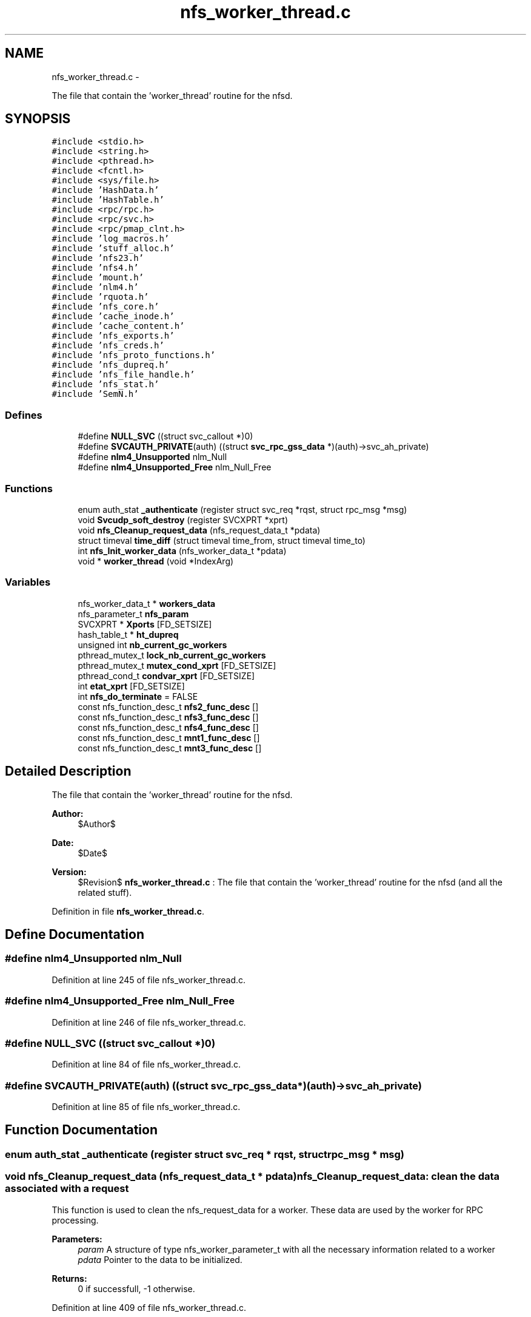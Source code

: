 .TH "nfs_worker_thread.c" 3 "15 Sep 2010" "Version 0.1" "Daemon Main" \" -*- nroff -*-
.ad l
.nh
.SH NAME
nfs_worker_thread.c \- 
.PP
The file that contain the 'worker_thread' routine for the nfsd.  

.SH SYNOPSIS
.br
.PP
\fC#include <stdio.h>\fP
.br
\fC#include <string.h>\fP
.br
\fC#include <pthread.h>\fP
.br
\fC#include <fcntl.h>\fP
.br
\fC#include <sys/file.h>\fP
.br
\fC#include 'HashData.h'\fP
.br
\fC#include 'HashTable.h'\fP
.br
\fC#include <rpc/rpc.h>\fP
.br
\fC#include <rpc/svc.h>\fP
.br
\fC#include <rpc/pmap_clnt.h>\fP
.br
\fC#include 'log_macros.h'\fP
.br
\fC#include 'stuff_alloc.h'\fP
.br
\fC#include 'nfs23.h'\fP
.br
\fC#include 'nfs4.h'\fP
.br
\fC#include 'mount.h'\fP
.br
\fC#include 'nlm4.h'\fP
.br
\fC#include 'rquota.h'\fP
.br
\fC#include 'nfs_core.h'\fP
.br
\fC#include 'cache_inode.h'\fP
.br
\fC#include 'cache_content.h'\fP
.br
\fC#include 'nfs_exports.h'\fP
.br
\fC#include 'nfs_creds.h'\fP
.br
\fC#include 'nfs_proto_functions.h'\fP
.br
\fC#include 'nfs_dupreq.h'\fP
.br
\fC#include 'nfs_file_handle.h'\fP
.br
\fC#include 'nfs_stat.h'\fP
.br
\fC#include 'SemN.h'\fP
.br

.SS "Defines"

.in +1c
.ti -1c
.RI "#define \fBNULL_SVC\fP   ((struct svc_callout *)0)"
.br
.ti -1c
.RI "#define \fBSVCAUTH_PRIVATE\fP(auth)   ((struct \fBsvc_rpc_gss_data\fP *)(auth)->svc_ah_private)"
.br
.ti -1c
.RI "#define \fBnlm4_Unsupported\fP   nlm_Null"
.br
.ti -1c
.RI "#define \fBnlm4_Unsupported_Free\fP   nlm_Null_Free"
.br
.in -1c
.SS "Functions"

.in +1c
.ti -1c
.RI "enum auth_stat \fB_authenticate\fP (register struct svc_req *rqst, struct rpc_msg *msg)"
.br
.ti -1c
.RI "void \fBSvcudp_soft_destroy\fP (register SVCXPRT *xprt)"
.br
.ti -1c
.RI "void \fBnfs_Cleanup_request_data\fP (nfs_request_data_t *pdata)"
.br
.ti -1c
.RI "struct timeval \fBtime_diff\fP (struct timeval time_from, struct timeval time_to)"
.br
.ti -1c
.RI "int \fBnfs_Init_worker_data\fP (nfs_worker_data_t *pdata)"
.br
.ti -1c
.RI "void * \fBworker_thread\fP (void *IndexArg)"
.br
.in -1c
.SS "Variables"

.in +1c
.ti -1c
.RI "nfs_worker_data_t * \fBworkers_data\fP"
.br
.ti -1c
.RI "nfs_parameter_t \fBnfs_param\fP"
.br
.ti -1c
.RI "SVCXPRT * \fBXports\fP [FD_SETSIZE]"
.br
.ti -1c
.RI "hash_table_t * \fBht_dupreq\fP"
.br
.ti -1c
.RI "unsigned int \fBnb_current_gc_workers\fP"
.br
.ti -1c
.RI "pthread_mutex_t \fBlock_nb_current_gc_workers\fP"
.br
.ti -1c
.RI "pthread_mutex_t \fBmutex_cond_xprt\fP [FD_SETSIZE]"
.br
.ti -1c
.RI "pthread_cond_t \fBcondvar_xprt\fP [FD_SETSIZE]"
.br
.ti -1c
.RI "int \fBetat_xprt\fP [FD_SETSIZE]"
.br
.ti -1c
.RI "int \fBnfs_do_terminate\fP = FALSE"
.br
.ti -1c
.RI "const nfs_function_desc_t \fBnfs2_func_desc\fP []"
.br
.ti -1c
.RI "const nfs_function_desc_t \fBnfs3_func_desc\fP []"
.br
.ti -1c
.RI "const nfs_function_desc_t \fBnfs4_func_desc\fP []"
.br
.ti -1c
.RI "const nfs_function_desc_t \fBmnt1_func_desc\fP []"
.br
.ti -1c
.RI "const nfs_function_desc_t \fBmnt3_func_desc\fP []"
.br
.in -1c
.SH "Detailed Description"
.PP 
The file that contain the 'worker_thread' routine for the nfsd. 

\fBAuthor:\fP
.RS 4
$Author$ 
.RE
.PP
\fBDate:\fP
.RS 4
$Date$ 
.RE
.PP
\fBVersion:\fP
.RS 4
$Revision$ \fBnfs_worker_thread.c\fP : The file that contain the 'worker_thread' routine for the nfsd (and all the related stuff). 
.RE
.PP

.PP
Definition in file \fBnfs_worker_thread.c\fP.
.SH "Define Documentation"
.PP 
.SS "#define nlm4_Unsupported   nlm_Null"
.PP
Definition at line 245 of file nfs_worker_thread.c.
.SS "#define nlm4_Unsupported_Free   nlm_Null_Free"
.PP
Definition at line 246 of file nfs_worker_thread.c.
.SS "#define NULL_SVC   ((struct svc_callout *)0)"
.PP
Definition at line 84 of file nfs_worker_thread.c.
.SS "#define SVCAUTH_PRIVATE(auth)   ((struct \fBsvc_rpc_gss_data\fP *)(auth)->svc_ah_private)"
.PP
Definition at line 85 of file nfs_worker_thread.c.
.SH "Function Documentation"
.PP 
.SS "enum auth_stat _authenticate (register struct svc_req * rqst, struct rpc_msg * msg)"
.SS "void nfs_Cleanup_request_data (nfs_request_data_t * pdata)"nfs_Cleanup_request_data: clean the data associated with a request
.PP
This function is used to clean the nfs_request_data for a worker. These data are used by the worker for RPC processing.
.PP
\fBParameters:\fP
.RS 4
\fIparam\fP A structure of type nfs_worker_parameter_t with all the necessary information related to a worker 
.br
\fIpdata\fP Pointer to the data to be initialized.
.RE
.PP
\fBReturns:\fP
.RS 4
0 if successfull, -1 otherwise. 
.RE
.PP

.PP
Definition at line 409 of file nfs_worker_thread.c.
.SS "int nfs_Init_worker_data (nfs_worker_data_t * pdata)"nfs_Init_worker_data: Init the data associated with a worker instance.
.PP
This function is used to init the nfs_worker_data for a worker thread. These data are used by the worker for RPC processing.
.PP
\fBParameters:\fP
.RS 4
\fIparam\fP A structure of type nfs_worker_parameter_t with all the necessary information related to a worker 
.br
\fIpdata\fP Pointer to the data to be initialized.
.RE
.PP
\fBReturns:\fP
.RS 4
0 if successfull, -1 otherwise. 
.RE
.PP

.PP
Definition at line 1058 of file nfs_worker_thread.c.
.SS "void Svcudp_soft_destroy (register SVCXPRT * xprt)"
.PP
Definition at line 294 of file Svc_udp_gssrpc.c.
.SS "struct timeval time_diff (struct timeval time_from, struct timeval time_to)\fC [read]\fP"
.PP
Definition at line 417 of file nfs_worker_thread.c.
.SS "void* worker_thread (void * IndexArg)"worker_thread: The main function for a worker thread
.PP
This is the body of the worker thread. Its starting arguments are located in global array worker_data. The argument is no pointer but the worker's index. It then uses this index to address its own worker data in the array.
.PP
\fBParameters:\fP
.RS 4
\fIIndexArg\fP the index for the worker thread, in fact an integer cast as a void *
.RE
.PP
\fBReturns:\fP
.RS 4
Pointer to the result (but this function will mostly loop forever). 
.RE
.PP

.PP
Definition at line 1112 of file nfs_worker_thread.c.
.SH "Variable Documentation"
.PP 
.SS "pthread_cond_t \fBcondvar_xprt\fP[FD_SETSIZE]"
.PP
Definition at line 77 of file Svc_tcp_gssrpc.c.
.SS "int \fBetat_xprt\fP[FD_SETSIZE]"
.PP
Definition at line 78 of file Svc_tcp_gssrpc.c.
.SS "hash_table_t* \fBht_dupreq\fP"
.PP
Definition at line 97 of file nfs_dupreq.c.
.SS "pthread_mutex_t \fBlock_nb_current_gc_workers\fP"
.PP
Definition at line 130 of file nfs_rpc_dispatcher_thread.c.
.SS "const nfs_function_desc_t \fBmnt1_func_desc\fP[]"\fBInitial value:\fP
.PP
.nf
 {
  {mnt_Null, mnt_Null_Free, (xdrproc_t) xdr_void, (xdrproc_t) xdr_void, 'mnt_Null',
   NOTHING_SPECIAL},
  {mnt_Mnt, mnt1_Mnt_Free, (xdrproc_t) xdr_dirpath, (xdrproc_t) xdr_fhstatus2, 'mnt_Mnt',
   NEEDS_CRED},
  {mnt_Dump, mnt_Dump_Free, (xdrproc_t) xdr_void, (xdrproc_t) xdr_mountlist, 'mnt_Dump',
   NOTHING_SPECIAL},
  {mnt_Umnt, mnt_Umnt_Free, (xdrproc_t) xdr_dirpath, (xdrproc_t) xdr_void, 'mnt_Umnt',
   NOTHING_SPECIAL},
  {mnt_UmntAll, mnt_UmntAll_Free, (xdrproc_t) xdr_void, (xdrproc_t) xdr_void,
   'mnt_UmntAll', NOTHING_SPECIAL},
  {mnt_Export, mnt_Export_Free, (xdrproc_t) xdr_void, (xdrproc_t) xdr_exports,
   'mnt_Export', NOTHING_SPECIAL}
}
.fi
.PP
Definition at line 215 of file nfs_worker_thread.c.
.SS "const nfs_function_desc_t \fBmnt3_func_desc\fP[]"\fBInitial value:\fP
.PP
.nf
 {
  {mnt_Null, mnt_Null_Free, (xdrproc_t) xdr_void, (xdrproc_t) xdr_void, 'mnt_Null',
   NOTHING_SPECIAL},
  {mnt_Mnt, mnt3_Mnt_Free, (xdrproc_t) xdr_dirpath, (xdrproc_t) xdr_mountres3, 'mnt_Mnt',
   NEEDS_CRED},
  {mnt_Dump, mnt_Dump_Free, (xdrproc_t) xdr_void, (xdrproc_t) xdr_mountlist, 'mnt_Dump',
   NOTHING_SPECIAL},
  {mnt_Umnt, mnt_Umnt_Free, (xdrproc_t) xdr_dirpath, (xdrproc_t) xdr_void, 'mnt_Umnt',
   NOTHING_SPECIAL},
  {mnt_UmntAll, mnt_UmntAll_Free, (xdrproc_t) xdr_void, (xdrproc_t) xdr_void,
   'mnt_UmntAll', NOTHING_SPECIAL},
  {mnt_Export, mnt_Export_Free, (xdrproc_t) xdr_void, (xdrproc_t) xdr_exports,
   'mnt_Export', NOTHING_SPECIAL}
}
.fi
.PP
Definition at line 230 of file nfs_worker_thread.c.
.SS "pthread_mutex_t \fBmutex_cond_xprt\fP[FD_SETSIZE]"
.PP
Definition at line 76 of file Svc_tcp_gssrpc.c.
.SS "unsigned int \fBnb_current_gc_workers\fP"
.PP
Definition at line 129 of file nfs_rpc_dispatcher_thread.c.
.SS "const nfs_function_desc_t \fBnfs2_func_desc\fP[]"
.PP
Definition at line 119 of file nfs_worker_thread.c.
.SS "const nfs_function_desc_t \fBnfs3_func_desc\fP[]"
.PP
Definition at line 158 of file nfs_worker_thread.c.
.SS "const nfs_function_desc_t \fBnfs4_func_desc\fP[]"\fBInitial value:\fP
.PP
.nf
 {
  {nfs_Null, nfs_Null_Free, (xdrproc_t) xdr_void, (xdrproc_t) xdr_void, 'nfs_Null',
   NOTHING_SPECIAL},
  {nfs4_Compound, nfs4_Compound_Free, (xdrproc_t) xdr_COMPOUND4args,
   (xdrproc_t) xdr_COMPOUND4res, 'nfs4_Compound', NEEDS_CRED | SUPPORTS_GSS}
}
.fi
.PP
Definition at line 208 of file nfs_worker_thread.c.
.SS "int \fBnfs_do_terminate\fP = FALSE"
.PP
Definition at line 116 of file nfs_worker_thread.c.
.SS "nfs_parameter_t \fBnfs_param\fP"
.PP
Definition at line 85 of file nfs_init.c.
.SS "nfs_worker_data_t* \fBworkers_data\fP"
.PP
Definition at line 87 of file nfs_init.c.
.SS "SVCXPRT* \fBXports\fP[FD_SETSIZE]"
.PP
Definition at line 27 of file Svc_oncrpc.c.
.SH "Author"
.PP 
Generated automatically by Doxygen for Daemon Main from the source code.
